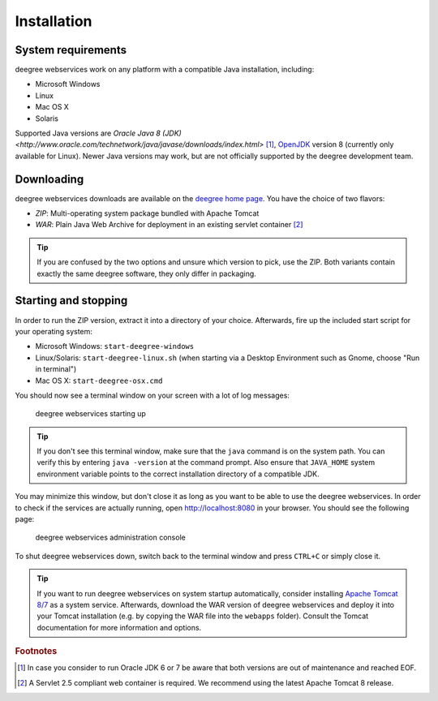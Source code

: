 .. _anchor-installation:

============
Installation
============

-------------------
System requirements
-------------------

deegree webservices work on any platform with a compatible Java installation, including:

* Microsoft Windows
* Linux
* Mac OS X
* Solaris

Supported Java versions are `Oracle Java 8 (JDK) <http://www.oracle.com/technetwork/java/javase/downloads/index.html>` [#f1]_, `OpenJDK <http://openjdk.java.net>`_ version 8 (currently only available for Linux). Newer Java versions may work, but are not officially supported by the deegree development team.

-----------
Downloading
-----------

deegree webservices downloads are available on the `deegree home page <http://www.deegree.org>`_. You have the choice of two flavors:

* *ZIP*: Multi-operating system package bundled with Apache Tomcat
* *WAR*: Plain Java Web Archive for deployment in an existing servlet container [#f2]_

.. tip::
  If you are confused by the two options and unsure which version to pick, use the ZIP. Both variants contain exactly the same deegree software, they only differ in packaging.

---------------------
Starting and stopping
---------------------

In order to run the ZIP version, extract it into a directory of your choice. Afterwards, fire up the included start script for your operating system:

* Microsoft Windows: ``start-deegree-windows`` 
* Linux/Solaris: ``start-deegree-linux.sh`` (when starting via a Desktop Environment such as Gnome, choose "Run in terminal")
* Mac OS X: ``start-deegree-osx.cmd``

You should now see a terminal window on your screen with a lot of log messages: 

.. figure:: images/terminal.png
   :figwidth: 60%
   :width: 50%
   :target: _images/terminal.png

   deegree webservices starting up

.. tip::
  If you don't see this terminal window, make sure that the ``java`` command is on the system path. You can verify this by entering ``java -version`` at the command prompt. Also ensure that ``JAVA_HOME`` system environment variable points to the correct installation directory of a compatible JDK.

You may minimize this window, but don't close it as long as you want to be able to use the deegree webservices. In order to check if the services are actually running, open http://localhost:8080 in your browser. You should see the following page:

.. figure:: images/console_start.png
   :figwidth: 60%
   :width: 50%
   :target: _images/console_start.png

   deegree webservices administration console

To shut deegree webservices down, switch back to the terminal window and press ``CTRL+C`` or simply close it. 

.. tip::
  If you want to run deegree webservices on system startup automatically, consider installing `Apache Tomcat 8/7 <http://tomcat.apache.org>`_ as a system service. Afterwards, download the WAR version of deegree webservices and deploy it into your Tomcat installation (e.g. by copying the WAR file into the ``webapps`` folder). Consult the Tomcat documentation for more information and options.

.. rubric:: Footnotes

.. [#f1] In case you consider to run Oracle JDK 6 or 7 be aware that both versions are out of maintenance and reached EOF.
.. [#f2] A Servlet 2.5 compliant web container is required. We recommend using the latest Apache Tomcat 8 release.


